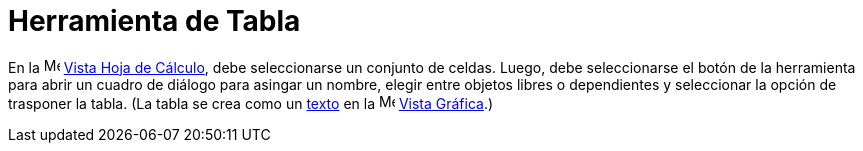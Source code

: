 = Herramienta de Tabla
:page-en: tools/Table
ifdef::env-github[:imagesdir: /es/modules/ROOT/assets/images]

En la image:16px-Menu_view_spreadsheet.svg.png[Menu view spreadsheet.svg,width=16,height=16]
xref:/Vista_Hoja_de_Cálculo.adoc[Vista Hoja de Cálculo], debe seleccionarse un conjunto de celdas. Luego, debe seleccionarse el botón de la herramienta
para abrir un cuadro de diálogo para asingar un nombre, elegir entre objetos libres o dependientes y seleccionar la opción de trasponer la tabla.
(La tabla se crea como un xref:/Textos.adoc[texto] en la image:16px-Menu_view_graphics.svg.png[Menu view
graphics.svg,width=16,height=16] xref:/Vista_Gráfica.adoc[Vista Gráfica].)
